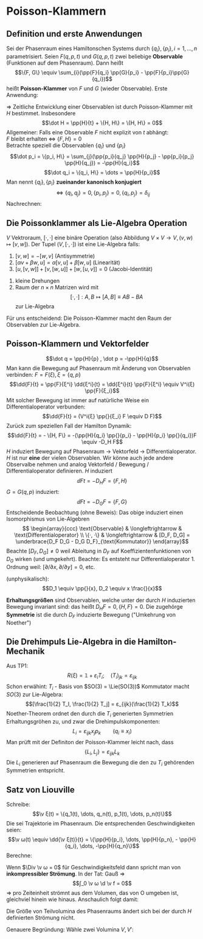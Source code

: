 * Poisson-Klammern
** Definition und erste Anwendungen
   Sei der Phasenraum eines Hamiltonschen Systems durch $\{q_i\}, \{p_i\}, i = 1, \dots, n$ parametrisiert. Seien $F(q, p, t)$ und $G(q, p, t)$ zwei beliebige
   *Observable* (Funktionen auf dem Phasenraum). Dann heißt
   \[\{F, G\} \equiv \sum_{i}(\pp{F}{q_i} \pp{G}{p_i} - \pp{F}{p_i}\pp{G}{q_i})\]
   heißt *Poisson-Klammer* von $F$ und $G$ (wieder Observable).
   Erste Anwendung:
   \begin{align*}
   \dot F &= \dd{}{t} F = \pp{F}{t} + \sum_{i} \pp{F}{q_i} \dot q_i + \sum_{i} \pp{P}{p_i} \dot p_i \\
   &= \pp{F}{t} + \sum_{i}(\pp{F}{q_i} \pp{H}{p_i} - \pp{F}{p_i} \pp{H}{q_i}) \\
   &= \pp{F}{t} + \{F, H\}
   \end{align*}
   $⇒$ Zeitliche Entwicklung einer Observablen ist durch Poisson-Klammer mit $H$ bestimmet.
   Insbesondere
   \[\dot H = \pp{H}{t} + \{H, H\} = \{H, H\} = 0\]
   Allgemeiner: Falls eine Observable $F$ nicht explizit von $t$ abhängt: \\
   $F$ bleibt erhalten $⇔$ $\{F, H\} = 0$ \\
   Betrachte speziell die Observablen $\{q_i\}$ und $\{p_i\}$
   \[\dot p_i = \{p_i, H\} = \sum_{j}(\pp{p_i}{q_j} \pp{H}{p_j} - \pp{p_i}{p_j} \pp{H}{q_j}) = -\pp{H}{q_i}\]
   \[\dot q_i = \{q_i, H\} = \dots = \pp{H}{p_i}\]
   Man nennt $\{q_i\}, \{p_i\}$ *zueinander kanonisch konjugiert*
   \[⇔ \{q_i, q_j\} = 0, \{p_i, p_j\} = 0, \{q_i, p_j\} = δ_{ij}\]
   Nachrechnen:
   \begin{align*}
   \{q_i, p_j\} &= \sum_{k}(\pp{q_i}{q_k} \pp{p_j}{p_k} - \pp{q_i}{p_k} \pp{p_j}{q_k}) \\
   &= \sum_{k} δ_{ik} δ_{jk} = δ_{ij}
   \end{align*}
** Die Poissonklammer als Lie-Algebra Operation
   $V$ Vektroraum, $[·, ·]$ eine binäre Operation (also Abbildung $V × V \to V, (v, w) ↦ [v, w]$). Der Tupel $(V, [·, ·])$ ist eine Lie-Algebra falls:
   1. $[v, w] = - [w, v]$ \hfill (Antisymmetrie)
   2. $[α v + β w, u] = α[v, u] + β[w, u]$ \hfill (Linearität)
   3. $[u,[v,w]] + [v,[w,u]] + [w,[u,v]] = 0$ \hfill (Jacobi-Identität)
   #+begin_ex latex
   1. kleine Drehungen
   2. Raum der $n × n$ Matrizen wird mit
	  \[[·,·]: A, B ↦ [A,B] \equiv A B - B A\]
	  zur Lie-Algebra
   #+end_ex
   Für uns entscheidend: Die Poisson-Klammer macht den Raum der Observablen zur Lie-Algebra.
** Poisson-Klammern und Vektorfelder
   \[\dot q = \pp{H}{p} , \dot p = -\pp{H}{q}\]
   Man kann die Bewegung auf Phasenraum mit Änderung von Observablen verbinden:
   $F = F(ξ), ξ = \{q, p\}$
   \[\dd{F}{t} = \pp{F}{ξ^i} \dd{ξ^i}{t} = \dd{ξ^i}{t} \pp{F}{ξ^i} \equiv V^i(ξ) \pp{F}{ξ_i}\]
   Mit solcher Bewegung ist immer auf natürliche Weise ein Differentialoperator verbunden:
   \[\dd{F}{t} = (V^i{ξ} \pp{}{ξ_i} F \equiv D F)\]
   Zurück zum speziellen Fall der Hamilton Dynamik:
   \[\dd{F}{t} = - \{H, F\} = -(\pp{H}{q_i} \pp{}{p_i} - \pp{H}{p_i} \pp{}{q_i})F \equiv -D_H F\]
   $H$ induziert Bewegung auf Phasenraum $\to$ Vektorfeld $\to$ Differentialoperator. $H$ ist nur *eine* der vielen Observablen. Wir könne auch
   jede andere Observalbe nehmen und analog Vektorfeld / Bewegung / Differentialoperator definieren.
   $H$ induziert
   \[\dd{F}{t} = -D_H F = \{F, H\}\]
   $G = G(q, p)$ induziert:
   \[\dd{F}{t} = -D_G F = \{F, G\}\]
   Entscheidende Beobachtung (ohne Beweis): Das obige induziert einen Isomorphismus von Lie-Algebren \\
   \[
   \begin{array}{ccc}
   \text{Observable} & \longleftrightarrow & \text{Differentialoperator} \\
   \{·, ·\}	& \longleftrightarrow & [D_F, D_G] = \underbrace{D_F D_G - D_G D_F}_{\text{Kommutator}}
   \end{array}\]
   Beachte $[D_F, D_G] \neq 0$ weil Ableitung in $D_F$ auf Koeffizientenfunktionen von $D_G$ wirken (und umgekehrt). Beachte: Es entsteht nur Differentialoperator 1. Ordnung weil: $[\partial / \partial x, \partial / \partial y] = 0$, etc.
   #+begin_ex latex
   (unphysikalisch):
   \[D_1 \equiv \pp{}{x}, D_2 \equiv x \frac{}{x}\]
   \begin{align*}
   D_1 D_2 f &= D_1 (x f') = f' + x f'' \\
   D_2 D_1 f &= D_2 (f') = x f'' \\
   \string(D_1 D_2 - D_2 D_1\string) f &= f' + x f'' - x f'' = f' = D_1 f \\
   ⇒ [D_1, D_2] &= D_1
   \end{align*}
   #+end_ex
   *Erhaltungsgrößen* sind Observablen, welche unter der durch $H$ induzierten Bewegung invariant sind: das heißt $D_H F = 0, \{H, F\} = 0$. Die zugehörge *Symmetrie* ist die durch $D_F$ induzierte Bewegung
   ("Umkehrung von Noether")
** Die Drehimpuls Lie-Algebra in die Hamilton-Mechanik
   Aus TP1:
   \[R(ξ)= \mathbb{1} + ε_i T_i; \quad (T_i)_{jk} = ε_{ijk}\]
   Schon erwähint: $T_i$ - Basis von $SO(3) = \Lie(SO(3))$
   Kommutator macht $SO(3)$ zur Lie-Algebra:
   \[[\frac{1}{2} T_I, \frac{1}{2} T_j] = ε_{ijk}(\frac{1}{2} T_k)\]
   Noether-Theorem ordnet den durch die $T_i$ generierten Symmetrien Erhaltungsgröhen zu, und zwar die Drehimpulskomponenten:
   \[L_i = ε_{ijk} x_j p_k \qquad (q_i \equiv x_i)\]
   Man prüft mit der Definiton der Poisson-Klammer leicht nach, dass
   \[\{L_i, L_j\} = ε_{ijk} L_k\]
   Die $L_i$ generieren auf Phasenraum die Bewegung die den zu $T_i$ gehörenden Symmetrien entspricht.
** Satz von Liouville
   Schreibe:
   \[\v ξ(t) = \{q_1(t), \dots, q_n(t), p_1(t), \dots, p_n(t)\}\]
   Die sei Trajektorie im Phasenraum. Die entsprechenden Geschwindigkeiten seien:
   \[\v ω(t) \equiv \dd{\v ξ(t)}{t} = \{\pp{H}{p_i}, \dots, \pp{H}{p_n}, - \pp{H}{q_i}, \dots, -\pp{H}{q_n}\}\]
   Berechne:
   \begin{align*}
   \Div \v ω &= \v ∇_ξ \v ω = \v ∇_{q,p} \v ω = \dots \\
   &= \sum_{i = 1}^{n}(\pp{ω_i}{q_i} + \pp{ω_{n + i}}{p_i}) = \sum_{i = 1}^{n}(\frac{\partial^2 H}{\partial q_i p_i} - \frac{\partial^2 H}{\partial q_i p_i}) \\
   &= 0
   \end{align*}
   Wenn $\Div \v ω = 0$ für Geschwindigkeitsfeld dann spricht man von *inkompressibler Strömung*. In der Tat: Gauß $⇒$
   \[∫_0 \v ω \d \v f = 0\]
   $⇒$ pro Zeiteinheit strömnt aus dem Volumen, das von O umgeben ist, gleichviel hinein wie hinaus. Anschaulich folgt damit:
   #+ATTR_LATEX: :options [Satz von Liouville]
   #+begin_thm latex
   Die Größe von Teilvolumina des Phasenraums ändert sich bei der durch $H$ definierten Strömung nicht.
   #+end_thm
   Genauere Begründung: Wähle zwei Volumina $V, V'$:
   \begin{align*}
   Δ V &= V' - V = ∫_O \d \v F · Δ \v ξ = ∫_O \d \v f · \v ω Δ t \\
   \dd{V}{t} &= ∫_O \d \v F · \v ω \underarrow[=]{\text{Gauß}} ∫_V \d^{2n} ξ (\v ∇ \v ω) = 0
   \end{align*}
